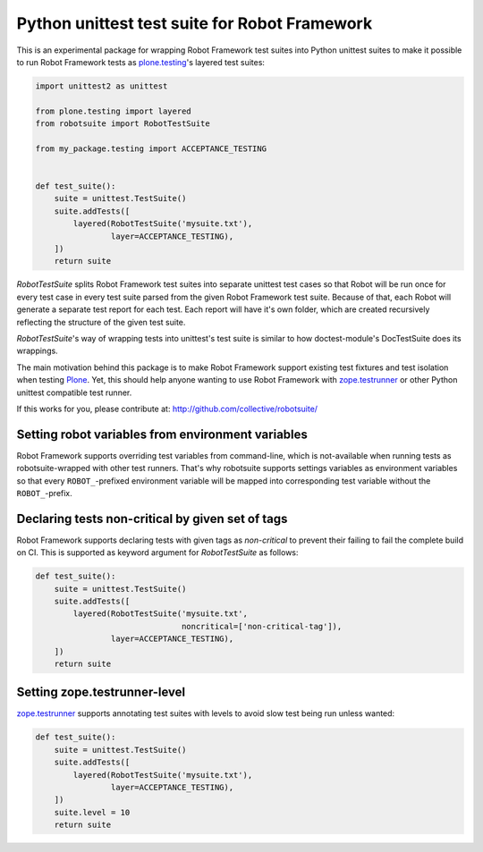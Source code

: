 Python unittest test suite for Robot Framework
==============================================

This is an experimental package
for wrapping Robot Framework test suites into Python unittest suites
to make it possible to run Robot Framework tests
as `plone.testing`_'s layered test suites:

.. code:: python

    import unittest2 as unittest

    from plone.testing import layered
    from robotsuite import RobotTestSuite

    from my_package.testing import ACCEPTANCE_TESTING


    def test_suite():
        suite = unittest.TestSuite()
        suite.addTests([
            layered(RobotTestSuite('mysuite.txt'),
                    layer=ACCEPTANCE_TESTING),
        ])
        return suite

*RobotTestSuite* splits Robot Framework test suites into separate
unittest test cases so that Robot will be run once for every test
case in every test suite parsed from the given Robot Framework
test suite.
Because of that, each Robot will generate a separate test report
for each test.
Each report will have it's own folder,
which are created recursively
reflecting the structure of the given test suite.

*RobotTestSuite*'s way of wrapping tests into
unittest's test suite is similar to how doctest-module's
DocTestSuite does its wrappings.

The main motivation behind this package is to make
Robot Framework support existing test fixtures and test isolation
when testing `Plone`_.
Yet, this should help anyone wanting to use Robot Framework with
`zope.testrunner`_ or other Python unittest compatible test runner.

.. _plone.testing: http://pypi.python.org/pypi/plone.testing
.. _zope.testrunner: http://pypi.python.org/pypi/zope.testrunner
.. _Plone: http://pypi.python.org/pypi/Plone

If this works for you, please contribute at:
http://github.com/collective/robotsuite/

.. image:: https://secure.travis-ci.org/collective/robotsuite.png
   :target: http://travis-ci.org/collective/robotsuite


Setting robot variables from environment variables
--------------------------------------------------

Robot Framework supports overriding test variables from command-line, which
is not-available when running tests as robotsuite-wrapped with other test
runners. That's why robotsuite supports settings variables as environment
variables so that every ``ROBOT_``-prefixed environment variable will be
mapped into corresponding test variable without the ``ROBOT_``-prefix.


Declaring tests non-critical by given set of tags
-------------------------------------------------

Robot Framework supports declaring tests with given tags as *non-critical*
to prevent their failing to fail the complete build on CI. This is supported
as keyword argument for *RobotTestSuite* as follows:

.. code:: python

   def test_suite():
       suite = unittest.TestSuite()
       suite.addTests([
           layered(RobotTestSuite('mysuite.txt',
                                  noncritical=['non-critical-tag']),
                   layer=ACCEPTANCE_TESTING),
       ])
       return suite


Setting zope.testrunner-level
---------------------------------

`zope.testrunner`_ supports annotating test suites with levels to avoid
slow test being run unless wanted:

.. code:: python

   def test_suite():
       suite = unittest.TestSuite()
       suite.addTests([
           layered(RobotTestSuite('mysuite.txt'),
                   layer=ACCEPTANCE_TESTING),
       ])
       suite.level = 10
       return suite
